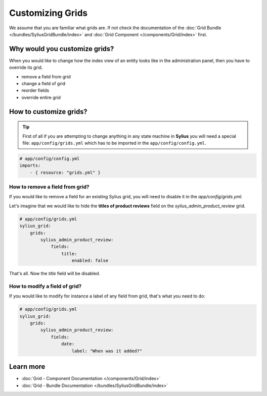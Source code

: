 Customizing Grids
=================

We assume that you are familiar what grids are. If not check the documentation of the :doc:`Grid Bundle </bundles/SyliusGridBundle/index>`
and :doc:`Grid Component </components/Grid/index>` first.

Why would you customize grids?
------------------------------

When you would like to change how the index view of an entity looks like in the administration panel,
then you have to override its grid.

* remove a field from grid
* change a field of grid
* reorder fields
* override entire grid

How to customize grids?
-----------------------

.. tip::

    First of all if you are attempting to change anything in any state machine in **Sylius** you will need a special file:
    ``app/config/grids.yml`` which has to be imported in the ``app/config/config.yml``.

.. code-block:: yaml

    # app/config/config.yml
    imports:
        - { resource: "grids.yml" }


How to remove a field from grid?
~~~~~~~~~~~~~~~~~~~~~~~~~~~~~~~~

If you would like to remove a field for an existing Sylius grid, you will need to disable it in the `app/config/grids.yml`.

Let's imagine that we would like to hide the **titles of product reviews** field on the `sylius_admin_product_review` grid.

.. code-block:: yaml

    # app/config/grids.yml
    sylius_grid:
        grids:
            sylius_admin_product_review:
                fields:
                    title:
                        enabled: false

That's all. Now the `title` field will be disabled.

How to modify a field of grid?
~~~~~~~~~~~~~~~~~~~~~~~~~~~~~~

If you would like to modify for instance a label of any field from grid, that's what you need to do:

.. code-block:: yaml

    # app/config/grids.yml
    sylius_grid:
        grids:
            sylius_admin_product_review:
                fields:
                    date:
                        label: "When was it added?"

Learn more
----------

* :doc:`Grid - Component Documentation </components/Grid/index>`
* :doc:`Grid - Bundle Documentation </bundles/SyliusGridBundle/index>`
